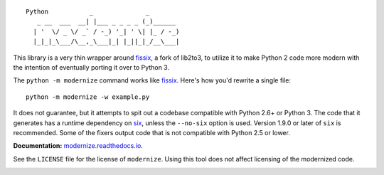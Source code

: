 ::

    Python           _              _        
       _ __  ___  __| |___ _ _ _ _ (_)______ 
      | '  \/ _ \/ _` / -_) '_| ' \| |_ / -_)
      |_|_|_\___/\__,_\___|_| |_||_|_/__\___|

This library is a very thin wrapper around `fissix
<https://github.com/jreese/fissix>`_, a fork of lib2to3, to utilize it
to make Python 2 code more modern with the intention of eventually
porting it over to Python 3.

The ``python -m modernize`` command works like `fissix
<https://github.com/jreese/fissix>`_. Here's how you'd rewrite a
single file::

    python -m modernize -w example.py

It does not guarantee, but it attempts to spit out a codebase compatible
with Python 2.6+ or Python 3. The code that it generates has a runtime
dependency on `six <https://pypi.python.org/pypi/six>`_, unless the
``--no-six`` option is used. Version 1.9.0 or later of ``six`` is
recommended. Some of the fixers output code that is not compatible with
Python 2.5 or lower.

**Documentation:** `modernize.readthedocs.io
<https://modernize.readthedocs.io/>`_.

See the ``LICENSE`` file for the license of ``modernize``.
Using this tool does not affect licensing of the modernized code.

.. image:: https://readthedocs.org/projects/modernize/badge/
    :target: https://readthedocs.org/projects/modernize/?badge=latest
    :alt: Documentation Status

.. image:: https://api.travis-ci.org/pycqa/modernize.svg?branch=master
    :target: https://travis-ci.org/pycqa/modernize

.. image:: https://coveralls.io/repos/pycqa/modernize/badge.png?branch=master
    :target: https://coveralls.io/r/pycqa/modernize?branch=master
